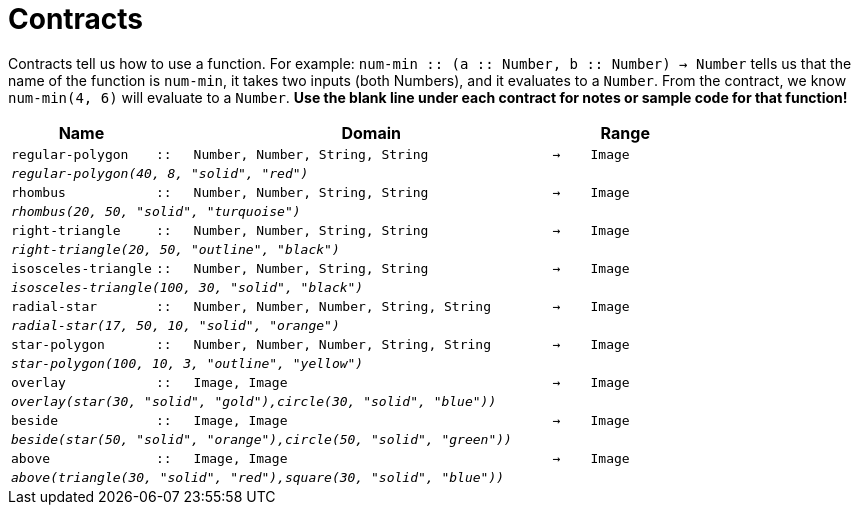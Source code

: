 [.landscape]
= Contracts

Contracts tell us how to use a function. For example: `num-min {two-colons} (a {two-colons} Number, b {two-colons} Number) -> Number` tells us that the name of the function is  `num-min`, it takes two inputs (both Numbers), and it evaluates to a  `Number`. From the contract, we know  `num-min(4, 6)` will evaluate to a  `Number`. *Use the blank line under each contract for notes or sample code for that function!*

[.contracts-table, cols="4,1,10,1,2", options="header", grid="rows"]
|===
|Name||Domain||Range

| `regular-polygon`
| `{two-colons}`
| `Number, Number, String, String`
| `->`
| `Image`
5+| `_regular-polygon(40, 8, "solid", "red")_`

| `rhombus`
| `{two-colons}`
| `Number, Number, String, String`
| `->`
| `Image`
5+| `_rhombus(20, 50, "solid", "turquoise")_`

| `right-triangle`
| `{two-colons}`
| `Number, Number, String, String`
| `->`
| `Image`
5+| `_right-triangle(20, 50, "outline", "black")_`

| `isosceles-triangle`
| `{two-colons}`
| `Number, Number, String, String`
| `->`
| `Image`
5+| `_isosceles-triangle(100, 30, "solid", "black")_`

| `radial-star`
| `{two-colons}`
| `Number, Number, Number, String, String`
| `->`
| `Image`
5+| `_radial-star(17, 50, 10, "solid", "orange")_`

| `star-polygon`
| `{two-colons}`
| `Number, Number, Number, String, String`
| `->`
| `Image`
5+| `_star-polygon(100, 10, 3, "outline", "yellow")_`

| `overlay`
| `{two-colons}`
| `Image, Image`
| `->`
| `Image`
5+|`_overlay(star(30, "solid", "gold"),circle(30, "solid", "blue"))_`

| `beside`
| `{two-colons}`
| `Image, Image`
| `->`
| `Image`
5+|`_beside(star(50, "solid", "orange"),circle(50, "solid", "green"))_`

| `above`
| `{two-colons}`
| `Image, Image`
| `->`
| `Image`
5+|`_above(triangle(30, "solid", "red"),square(30, "solid", "blue"))_`

|===
